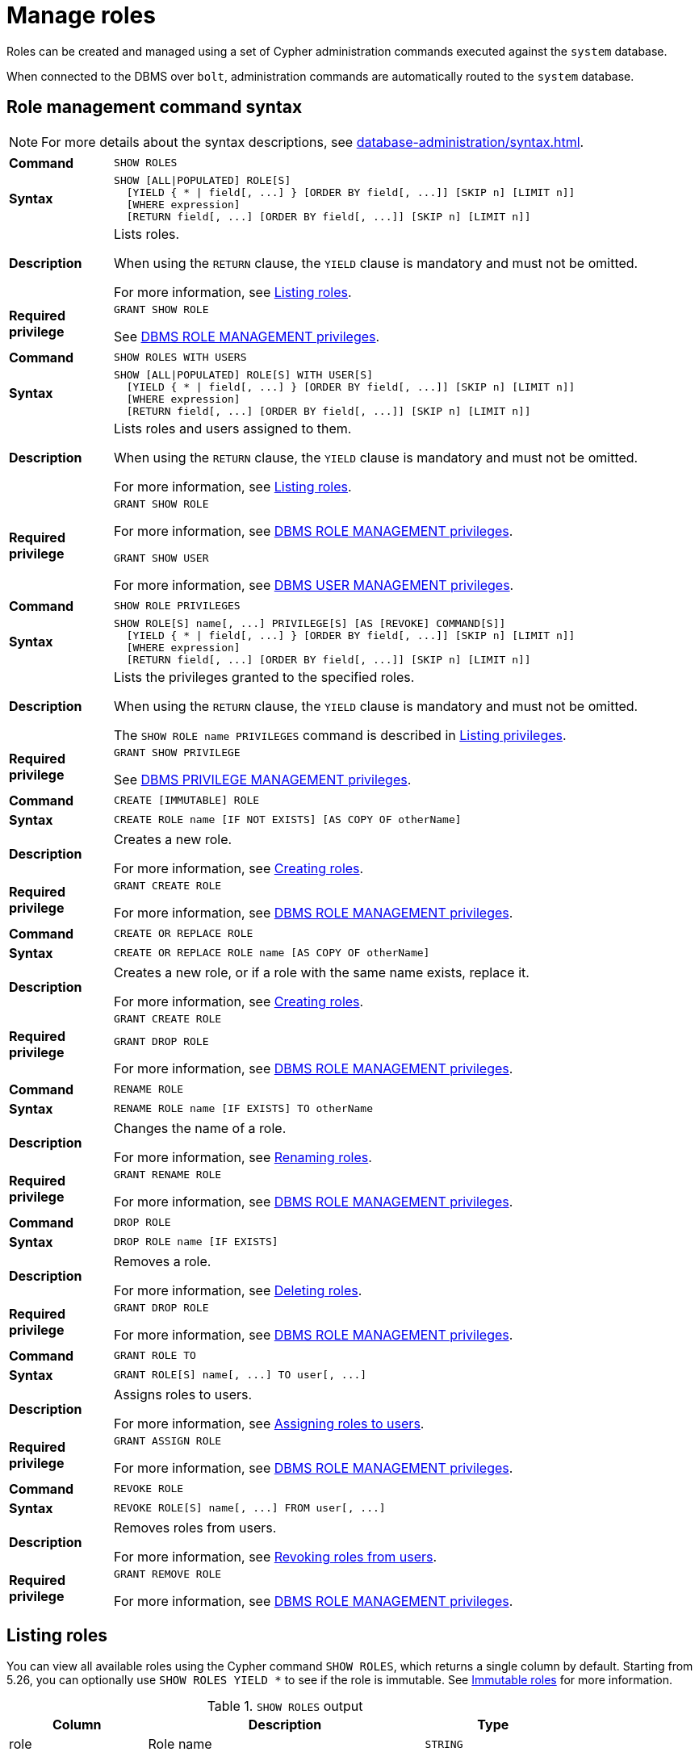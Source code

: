 :description: This section explains how to use Cypher to manage roles in Neo4j.
:page-role: enterprise-edition aura-db-business-critical aura-db-dedicated

[[access-control-manage-roles]]
= Manage roles

////
[source, cypher, role=test-setup]
----
CREATE USER bob SET PASSWORD 'abcd1234' CHANGE NOT REQUIRED;
CREATE USER user1 SET PASSWORD 'abcd1234' CHANGE NOT REQUIRED;
CREATE USER user2 SET PASSWORD 'abcd1234' CHANGE NOT REQUIRED;
CREATE USER user3 SET PASSWORD 'abcd1234' CHANGE NOT REQUIRED;
CREATE ROLE myrole IF NOT EXISTS;
CREATE ROLE role1 IF NOT EXISTS;
CREATE ROLE role2 IF NOT EXISTS;
----
////

Roles can be created and managed using a set of Cypher administration commands executed against the `system` database.

When connected to the DBMS over `bolt`, administration commands are automatically routed to the `system` database.


[[access-control-role-syntax]]
== Role management command syntax

[NOTE]
====
For more details about the syntax descriptions, see xref:database-administration/syntax.adoc[].
====

[cols="<15s,<85"]
|===

| Command
m| SHOW ROLES

| Syntax
a|
[source, syntax, role="noheader"]
----
SHOW [ALL\|POPULATED] ROLE[S]
  [YIELD { * \| field[, ...] } [ORDER BY field[, ...]] [SKIP n] [LIMIT n]]
  [WHERE expression]
  [RETURN field[, ...] [ORDER BY field[, ...]] [SKIP n] [LIMIT n]]
----

| Description
a|
Lists roles.

When using the `RETURN` clause, the `YIELD` clause is mandatory and must not be omitted.

For more information, see xref:authentication-authorization/manage-roles.adoc#access-control-list-roles[Listing roles].

| Required privilege
a|
[source, privilege, role="noheader"]
----
GRANT SHOW ROLE
----


See xref:authentication-authorization/dbms-administration.adoc#access-control-dbms-administration-role-management[DBMS ROLE MANAGEMENT privileges].
|===


[cols="<15s,<85"]
|===

| Command
m| SHOW ROLES WITH USERS

| Syntax
a|
[source, syntax, role="noheader"]
----
SHOW [ALL\|POPULATED] ROLE[S] WITH USER[S]
  [YIELD { * \| field[, ...] } [ORDER BY field[, ...]] [SKIP n] [LIMIT n]]
  [WHERE expression]
  [RETURN field[, ...] [ORDER BY field[, ...]] [SKIP n] [LIMIT n]]
----

| Description
a|
Lists roles and users assigned to them.

When using the `RETURN` clause, the `YIELD` clause is mandatory and must not be omitted.

For more information, see xref:authentication-authorization/manage-roles.adoc#access-control-list-roles[Listing roles].

| Required privilege
a|
[source, privilege, role="noheader"]
----
GRANT SHOW ROLE
----

For more information, see xref:authentication-authorization/dbms-administration.adoc#access-control-dbms-administration-role-management[DBMS ROLE MANAGEMENT privileges].

[source, privilege, role="noheader"]
----
GRANT SHOW USER
----

For more information, see xref:authentication-authorization/dbms-administration.adoc#access-control-dbms-administration-user-management[DBMS USER MANAGEMENT privileges].

|===


[cols="<15s,<85"]
|===

| Command
m| SHOW ROLE PRIVILEGES

| Syntax
a|
[source, syntax, role="noheader"]
----
SHOW ROLE[S] name[, ...] PRIVILEGE[S] [AS [REVOKE] COMMAND[S]]
  [YIELD { * \| field[, ...] } [ORDER BY field[, ...]] [SKIP n] [LIMIT n]]
  [WHERE expression]
  [RETURN field[, ...] [ORDER BY field[, ...]] [SKIP n] [LIMIT n]]
----

| Description
a|
Lists the privileges granted to the specified roles.

When using the `RETURN` clause, the `YIELD` clause is mandatory and must not be omitted.

The `SHOW ROLE name PRIVILEGES` command is described in xref:authentication-authorization/manage-privileges.adoc#access-control-list-privileges[Listing privileges].

| Required privilege
a|
[source, privilege, role="noheader"]
----
GRANT SHOW PRIVILEGE
----

See xref:authentication-authorization/dbms-administration.adoc#access-control-dbms-administration-privilege-management[DBMS PRIVILEGE MANAGEMENT privileges].

|===


[cols="<15s,<85"]
|===


| Command
m| CREATE [IMMUTABLE] ROLE

| Syntax
a|
[source, syntax, role="noheader"]
----
CREATE ROLE name [IF NOT EXISTS] [AS COPY OF otherName]
----

| Description
a|
Creates a new role.

For more information, see xref:authentication-authorization/manage-roles.adoc#access-control-create-roles[Creating roles].

| Required privilege
a|
[source, privilege, role="noheader"]
----
GRANT CREATE ROLE
----

For more information, see xref:authentication-authorization/dbms-administration.adoc#access-control-dbms-administration-role-management[DBMS ROLE MANAGEMENT privileges].

|===

[cols="<15s,<85"]
|===
| Command
m| CREATE OR REPLACE ROLE

| Syntax
a|
[source, syntax, role="noheader"]
----
CREATE OR REPLACE ROLE name [AS COPY OF otherName]
----

| Description
a|
Creates a new role, or if a role with the same name exists, replace it.

For more information, see xref:authentication-authorization/manage-roles.adoc#access-control-create-roles[Creating roles].

| Required privilege
a|
[source, privilege, role="noheader"]
----
GRANT CREATE ROLE
----

[source, privilege, role="noheader"]
----
GRANT DROP ROLE
----

For more information, see xref:authentication-authorization/dbms-administration.adoc#access-control-dbms-administration-role-management[DBMS ROLE MANAGEMENT privileges].

|===


[cols="<15s,<85"]
|===

| Command
m| RENAME ROLE

| Syntax
a|
[source, syntax, role="noheader"]
----
RENAME ROLE name [IF EXISTS] TO otherName
----

| Description
a|
Changes the name of a role.

For more information, see xref:authentication-authorization/manage-roles.adoc#access-control-rename-roles[Renaming roles].

| Required privilege
a|
[source, privilege, role="noheader"]
----
GRANT RENAME ROLE
----

For more information, see xref:authentication-authorization/dbms-administration.adoc#access-control-dbms-administration-role-management[DBMS ROLE MANAGEMENT privileges].

|===


[cols="<15s,<85"]
|===

| Command
m| DROP ROLE

| Syntax
a|
[source, syntax, role="noheader"]
----
DROP ROLE name [IF EXISTS]
----

| Description
a|
Removes a role.

For more information, see xref:authentication-authorization/manage-roles.adoc#access-control-drop-roles[Deleting roles].

| Required privilege
a|
[source, privilege, role="noheader"]
----
GRANT DROP ROLE
----

For more information, see xref:authentication-authorization/dbms-administration.adoc#access-control-dbms-administration-role-management[DBMS ROLE MANAGEMENT privileges].

|===


[cols="<15s,<85"]
|===

| Command
m| GRANT ROLE TO

| Syntax
a|
[source, syntax, role="noheader"]
----
GRANT ROLE[S] name[, ...] TO user[, ...]
----

| Description
a|
Assigns roles to users.

For more information, see xref:authentication-authorization/manage-roles.adoc#access-control-assign-roles[Assigning roles to users].

| Required privilege
a|
[source, privilege, role="noheader"]
----
GRANT ASSIGN ROLE
----

For more information, see xref:authentication-authorization/dbms-administration.adoc#access-control-dbms-administration-role-management[DBMS ROLE MANAGEMENT privileges].

|===


[cols="<15s,<85"]
|===

| Command
m| REVOKE ROLE

| Syntax
a|
[source, syntax, role="noheader"]
----
REVOKE ROLE[S] name[, ...] FROM user[, ...]
----

| Description
a|
Removes roles from users.

For more information, see xref:authentication-authorization/manage-roles.adoc#access-control-revoke-roles[Revoking roles from users].

| Required privilege
a|
[source, privilege, role="noheader"]
----
GRANT REMOVE ROLE
----

For more information, see xref:authentication-authorization/dbms-administration.adoc#access-control-dbms-administration-role-management[DBMS ROLE MANAGEMENT privileges].

|===


[[access-control-list-roles]]
== Listing roles


You can view all available roles using the Cypher command `SHOW ROLES`, which returns a single column by default.
Starting from 5.26, you can optionally use `SHOW ROLES YIELD *` to see if the role is immutable.
See <<access-control-immutable-roles, Immutable roles>> for more information.

.`SHOW ROLES` output
[options="header", width="100%", cols="2a,4,2m"]
|===
| Column
| Description
| Type

| role
| Role name
| STRING

| immutable
| `true` if the role is immutable, otherwise `false`.
| BOOLEAN
|===

.List all roles
====
[source, cypher, role=noplay]
----
SHOW ROLES
----

This is the same command as `SHOW ALL ROLES`.

.Result
[options="header,footer", width="100%", cols="m"]
|===
|role

|"PUBLIC"
|"admin"
|"architect"
|"editor"
|"publisher"
|"reader"

1+a|Rows: 6
|===
====

When first starting a Neo4j DBMS, there are a number of built-in roles:

* `PUBLIC` - a role that all users have granted.
By default it gives access to the home database and to execute privileges for procedures and functions.
* `reader` - can perform traverse and read operations in all databases except `system`.
* `editor` - can perform traverse, read, and write operations in all databases except `system`, but cannot create new labels or relationship types.
* `publisher` - can do the same as `editor`, but also create new labels and relationship types.
* `architect` - can do the same as `publisher` as well as create and manage indexes and constraints.
* `admin` - can do the same as all the above, as well as manage databases, aliases, users, roles, and privileges.

More information about the built-in roles and their privileges can be found in xref:authentication-authorization/built-in-roles.adoc[].

There are multiple versions of this command, the default being `SHOW ALL ROLES`.
To only show roles that are assigned to users, the command is `SHOW POPULATED ROLES`.
To see which users are assigned to which roles, `WITH USERS` can be added to the command.
The command produces a row per role per user and yields the following column in addition to the one output by `SHOW ROLES`:

.`SHOW POPULATED ROLES WITH USERS` output
[options="header", width="100%", cols="2a,4,2m"]
|===
| Column
| Description
| Type

| member
| User name
| STRING
|===

Since this gives a result with one row for each user, it shows up twice if a role is assigned to two users.

.Show roles with users
====
[source, cypher, role=noplay]
----
SHOW POPULATED ROLES WITH USERS
----

The table of results will show information about the role and what database it belongs to:

.Result
[options="header,footer", width="100%", cols="m,m"]
|===
|role
|member

|"PUBLIC"
|"neo4j"

|"PUBLIC"
|"bob"

|"PUBLIC"
|"user1"

|"PUBLIC"
|"user2"

|"PUBLIC"
|"user3"

|"admin"
|"neo4j"

2+a|Rows: 6
|===
====

It is also possible to filter and sort the results by using `YIELD`, `ORDER BY` and `WHERE`.

.Show roles with ordering and filtering
====
[source, cypher, role=noplay]
----
SHOW ROLES YIELD role
ORDER BY role
WHERE role ENDS WITH 'r'
----

In this example:

* The results have been filtered to only return the roles ending in 'r'.
* The results are ordered by the `action` column using `ORDER BY`.

It is also possible to use `SKIP` and `LIMIT` to paginate the results.

.Result
[options="header,footer", width="100%", cols="m"]
|===
|role

|"editor"
|"publisher"
|"reader"

1+a|Rows: 3
|===
====


[[access-control-create-roles]]
== Creating roles

Roles can be created using `CREATE [IMMUTABLE] ROLE`:

[source, syntax]
----
CREATE [IMMUTABLE] ROLE name [IF NOT EXISTS] [AS COPY OF otherName]
----

Roles can be created or replaced by using `CREATE OR REPLACE [IMMUTABLE] ROLE`:

[source, syntax]
----
CREATE OR REPLACE [IMMUTABLE] ROLE name [AS COPY OF otherName]
----

[NOTE]
====
The following naming rules apply:

* The first character must be an ASCII alphabetic character.
* Subsequent characters can be ASCII alphabetic, numeric characters, and underscore.
* Role names are case sensitive.
====

A role can be copied, keeping its privileges, using `CREATE [IMMUTABLE] ROLE name AS COPY OF otherName`.

.Copy a role
======
[source, cypher, role=noplay]
----
CREATE ROLE mysecondrole AS COPY OF myrole
----
======

Created roles will appear on the list provided by `SHOW ROLES`.

.List roles
======
[source, cypher, role=noplay]
----
SHOW ROLES
----

.Result
[options="header,footer", width="100%", cols="m"]
|===
|role

|"PUBLIC"
|"admin"
|"architect"
|"editor"
|"myrole"
|"mysecondrole"
|"publisher"
|"reader"

1+a|Rows: 8
|===
======

The `CREATE ROLE` command is optionally idempotent, with the default behavior to throw an exception if the role already exists.
Adding `IF NOT EXISTS` to the `CREATE ROLE` command will ensure that no exception is thrown and nothing happens should the role already exist.

.Create role if not exists
======

[source, cypher, role=noplay]
----
CREATE ROLE myrole IF NOT EXISTS
----

======


The `CREATE OR REPLACE ROLE` command will result in any existing role being deleted and a new one created.


.Create or replace role
======

[source, cypher, role=noplay]
----
CREATE OR REPLACE ROLE myrole
----

This is equivalent to running `DROP ROLE myrole IF EXISTS` followed by `CREATE ROLE myrole`.

======


[NOTE]
====
The `CREATE OR REPLACE ROLE` command does not allow you to use the `IF NOT EXISTS`.
====

[role=new-in-5.26]
[[access-control-immutable-roles]]
== Immutable roles

Immutable roles are those that cannot be modified in the usual way.
This means they cannot be created, renamed, dropped, or have privileges granted to or revoked from them under normal operating conditions.
See xref:authentication-authorization/immutable-roles-privileges.adoc[Immutable roles and privileges] for details of when and how the `IMMUTABLE` keyword may be used.

They are useful in cases where you need a permanent built-in system role that cannot be modified even by users who have xref:authentication-authorization/dbms-administration.adoc#access-control-dbms-administration-role-management[`ROLE MANAGEMENT` privileges] but yet can be granted to and revoked from users in the same way as an ordinary role.


[[access-control-rename-roles]]
== Renaming roles

Roles can be renamed using `RENAME ROLE` command:

[source, cypher, role=noplay]
----
RENAME ROLE mysecondrole TO mythirdrole
----

[source, cypher, role=noplay]
----
SHOW ROLES
----

.Result
[options="header,footer", width="100%", cols="m"]
|===
|role

|"PUBLIC"
|"admin"
|"architect"
|"editor"
|"myrole"
|"mythirdrole"
|"publisher"
|"reader"

1+a|Rows: 8
|===

[NOTE]
====
The `RENAME ROLE` command is only available when using native authentication and authorization.
====


[[access-control-assign-roles]]
== Assigning roles to users

Users can be given access rights by assigning them roles using `GRANT ROLE`:

[source, cypher, role=noplay]
----
GRANT ROLE myrole TO bob
----

The roles assigned to each user can be seen on the list provided by xref:authentication-authorization/manage-users.adoc#access-control-list-users[`SHOW USERS`]:

[source, cypher, role=noplay]
----
SHOW USERS
----

.Result
[options="header,footer", width="100%", cols="2m,3m,3m,2m,2m"]
|===
|user
|roles
|passwordChangeRequired
|suspended
|home

|"bob"
|["myrole","PUBLIC"]
|false
|false
|<null>

|"neo4j"
|["admin","PUBLIC"]
|true
|false
|<null>

|"user1"
|["PUBLIC"]
|true
|false
|<null>

|"user2"
|["PUBLIC"]
|true
|false
|<null>

|"user3"
|["PUBLIC"]
|true
|false
|<null>

5+a|Rows: 5
|===

It is possible to assign multiple roles to multiple users in one command:

[source, cypher, role=noplay]
----
GRANT ROLES role1, role2 TO user1, user2, user3
----

[source, cypher, role=noplay]
----
SHOW USERS
----

.Result
[options="header,footer", width="100%", cols="2m,3m,3m,2m,2m"]
|===
|user
|roles
|passwordChangeRequired
|suspended
|home

|"bob"
|["myrole","PUBLIC"]
|false
|false
|<null>

|"neo4j"
|["admin","PUBLIC"]
|true
|false
|<null>

|"user1"
|["role1","role2","PUBLIC"]
|true
|false
|<null>

|"user2"
|["role1","role2","PUBLIC"]
|true
|false
|<null>

|"user3"
|["role1","role2","PUBLIC"]
|true
|false
|<null>

5+a|Rows: 5
|===

Common errors, such as attempts to grant roles to users who have already been granted those roles, will lead to notifications.
Some of these notifications may be replaced with errors in a future major version of Neo4j.
See link:{neo4j-docs-base-uri}/status-codes/{page-version}/notifications/all-notifications[Status Codes -> Notification codes] for details on notifications.

[[access-control-revoke-roles]]
== Revoking roles from users

Users can lose access rights by revoking their role using `REVOKE ROLE`:

[source, cypher, role=noplay]
----
REVOKE ROLE myrole FROM bob
----

The roles revoked from users can no longer be seen on the list provided by `SHOW USERS`:

[source, cypher, role=noplay]
----
SHOW USERS
----

.Result
[options="header,footer", width="100%", cols="2m,3m,3m,2m,2m"]
|===
|user
|roles
|passwordChangeRequired
|suspended
|home

|"bob"
|["PUBLIC"]
|false
|false
|<null>

|"neo4j"
|["admin","PUBLIC"]
|true
|false
|<null>

|"user1"
|["role1","role2","PUBLIC"]
|true
|false
|<null>

|"user2"
|["role1","role2","PUBLIC"]
|true
|false
|<null>

|"user3"
|["role1","role2","PUBLIC"]
|true
|false
|<null>

5+a|Rows: 5
|===

It is possible to revoke multiple roles from multiple users in one command:

[source, cypher, role=noplay]
----
REVOKE ROLES role1, role2 FROM user1, user2, user3
----

Common errors, such as misspellings or attempts to revoke roles from users who have not been granted those roles, will lead to notifications.
Some of these notifications may be replaced with errors in a future major version of Neo4j.
See link:{neo4j-docs-base-uri}/status-codes/{page-version}/notifications/all-notifications[Status Codes -> Notification codes] for details on notifications.

[[access-control-drop-roles]]
== Deleting roles

Roles can be deleted using `DROP ROLE` command:

[source, cypher, role=noplay]
----
DROP ROLE mythirdrole
----

When a role has been deleted, it will no longer appear on the list provided by `SHOW ROLES`:

[source, cypher, role=noplay]
----
SHOW ROLES
----

.Result
[options="header,footer", width="100%", cols="m"]
|===
|role

|"PUBLIC"
|"admin"
|"architect"
|"editor"
|"myrole"
|"publisher"
|"reader"

1+a|Rows: 8
|===

This command is optionally idempotent, with the default behavior to throw an exception if the role does not exist.
Adding `IF EXISTS` to the command will ensure that no exception is thrown and nothing happens should the role not exist:

[source, cypher, role=noplay]
----
DROP ROLE mythirdrole IF EXISTS
----

